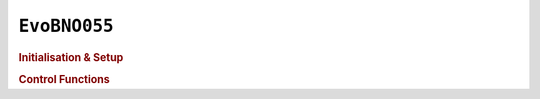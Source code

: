 ``EvoBNO055``
=============

.. doxygenclass:: EvoBNO055
   :project: API

.. rubric:: Initialisation & Setup

.. doxygenfunction:: EvoBNO055
   :project: API

.. doxygenfunction:: EvoBNO055::begin
   :project: API

.. doxygenfunction:: EvoBNO055::resetHeading
   :project: API

.. rubric:: Control Functions

.. doxygenfunction:: EvoBNO055::getRelativeHeading
   :project: API

.. doxygenfunction:: EvoBNO055::getEuler
   :project: API

.. doxygenfunction:: EvoBNO055::getEulerX
   :project: API

.. doxygenfunction:: EvoBNO055::getEulerY
   :project: API

.. doxygenfunction:: EvoBNO055::getEulerZ
   :project: API